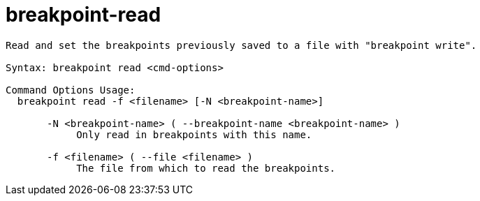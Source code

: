 = breakpoint-read

----
Read and set the breakpoints previously saved to a file with "breakpoint write".  

Syntax: breakpoint read <cmd-options>

Command Options Usage:
  breakpoint read -f <filename> [-N <breakpoint-name>]

       -N <breakpoint-name> ( --breakpoint-name <breakpoint-name> )
            Only read in breakpoints with this name.

       -f <filename> ( --file <filename> )
            The file from which to read the breakpoints.
----